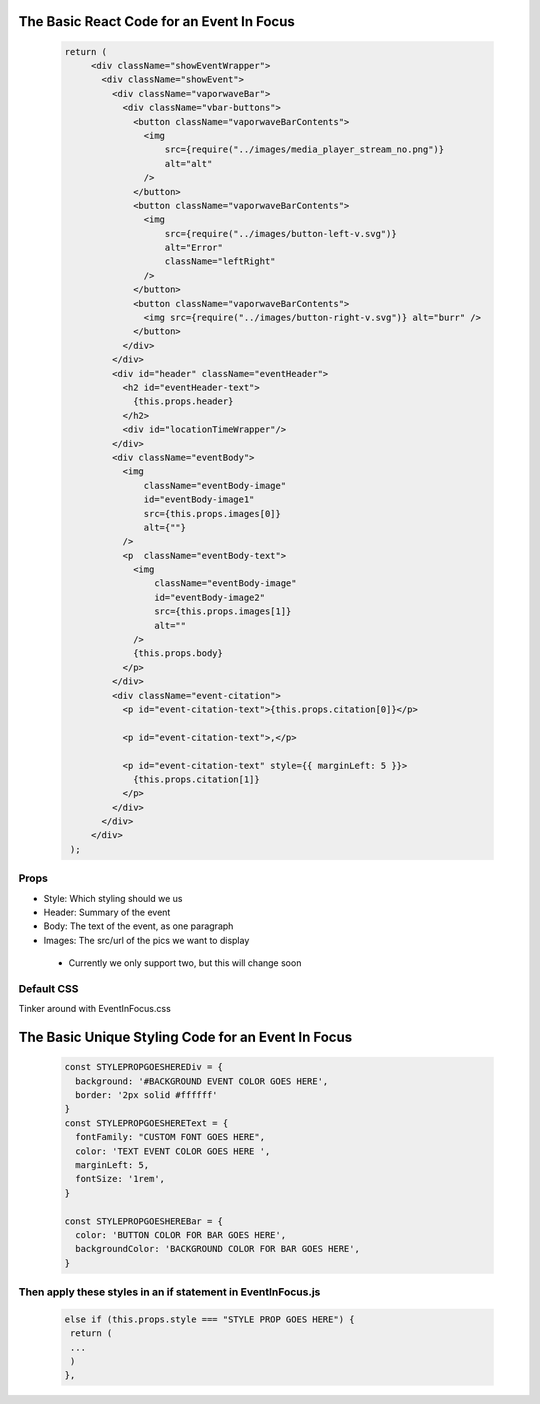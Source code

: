 The Basic React Code for an Event In Focus
===========================================
    .. code-block:: javascript

     return (
          <div className="showEventWrapper">
            <div className="showEvent">
              <div className="vaporwaveBar">
                <div className="vbar-buttons">
                  <button className="vaporwaveBarContents">
                    <img
                        src={require("../images/media_player_stream_no.png")}
                        alt="alt"
                    />
                  </button>
                  <button className="vaporwaveBarContents">
                    <img
                        src={require("../images/button-left-v.svg")}
                        alt="Error"
                        className="leftRight"
                    />
                  </button>
                  <button className="vaporwaveBarContents">
                    <img src={require("../images/button-right-v.svg")} alt="burr" />
                  </button>
                </div>
              </div>
              <div id="header" className="eventHeader">
                <h2 id="eventHeader-text">
                  {this.props.header}
                </h2>
                <div id="locationTimeWrapper"/>
              </div>
              <div className="eventBody">
                <img
                    className="eventBody-image"
                    id="eventBody-image1"
                    src={this.props.images[0]}
                    alt={""}
                />
                <p  className="eventBody-text">
                  <img
                      className="eventBody-image"
                      id="eventBody-image2"
                      src={this.props.images[1]}
                      alt=""
                  />
                  {this.props.body}
                </p>
              </div>
              <div className="event-citation">
                <p id="event-citation-text">{this.props.citation[0]}</p>

                <p id="event-citation-text">,</p>

                <p id="event-citation-text" style={{ marginLeft: 5 }}>
                  {this.props.citation[1]}
                </p>
              </div>
            </div>
          </div>
      );

Props
----------
* Style: Which styling should we us
* Header: Summary of the event
* Body: The text of the event, as one paragraph
* Images: The src/url of the pics we want to display
 * Currently we only support two, but this will change soon


Default CSS
-----------
Tinker around with EventInFocus.css



The Basic Unique Styling Code for an Event In Focus
===================================================
    .. code-block:: css

      const STYLEPROPGOESHEREDiv = {
        background: '#BACKGROUND EVENT COLOR GOES HERE',
        border: '2px solid #ffffff'
      }
      const STYLEPROPGOESHEREText = {
        fontFamily: "CUSTOM FONT GOES HERE",
        color: 'TEXT EVENT COLOR GOES HERE ',
        marginLeft: 5,
        fontSize: '1rem',
      }

      const STYLEPROPGOESHEREBar = {
        color: 'BUTTON COLOR FOR BAR GOES HERE',
        backgroundColor: 'BACKGROUND COLOR FOR BAR GOES HERE',
      }

Then apply these styles in an if statement in EventInFocus.js
----------------------------------------------------------------------
    .. code-block:: javascript

     else if (this.props.style === "STYLE PROP GOES HERE") {
      return (
      ...
      )
     },







